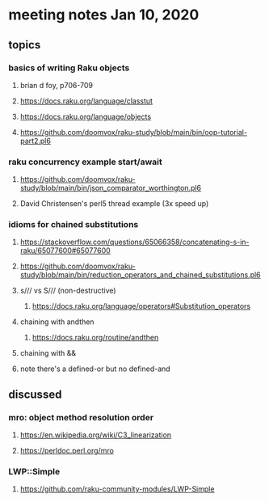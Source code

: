 * meeting notes Jan 10, 2020
** topics
*** basics of writing Raku objects
**** brian d foy, p706-709
**** https://docs.raku.org/language/classtut
**** https://docs.raku.org/language/objects
**** https://github.com/doomvox/raku-study/blob/main/bin/oop-tutorial-part2.pl6
*** raku concurrency example start/await
**** https://github.com/doomvox/raku-study/blob/main/bin/json_comparator_worthington.pl6
**** David Christensen's perl5 thread example (3x speed up)
*** idioms for chained substitutions
**** https://stackoverflow.com/questions/65066358/concatenating-s-in-raku/65077600#65077600
**** https://github.com/doomvox/raku-study/blob/main/bin/reduction_operators_and_chained_substitutions.pl6
**** s/// vs S/// (non-destructive)
***** https://docs.raku.org/language/operators#Substitution_operators
**** chaining with andthen
***** https://docs.raku.org/routine/andthen
**** chaining with &&
**** note there's a defined-or but no defined-and
** discussed
*** mro: object method resolution order
**** https://en.wikipedia.org/wiki/C3_linearization
**** https://perldoc.perl.org/mro
*** LWP::Simple
**** https://github.com/raku-community-modules/LWP-Simple
